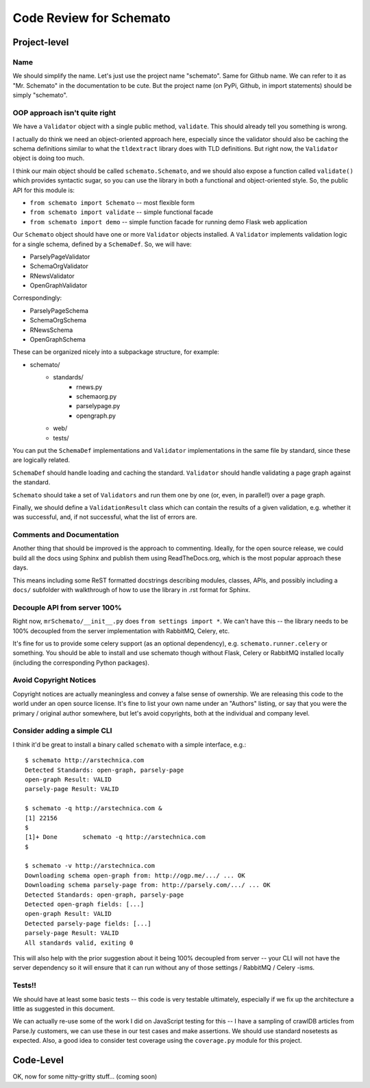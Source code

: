 Code Review for Schemato
========================

Project-level
-------------

Name
~~~~

We should simplify the name. Let's just use the project name "schemato".  Same
for Github name. We can refer to it as "Mr. Schemato" in the documentation to
be cute. But the project name (on PyPi, Github, in import statements) should be
simply "schemato".

OOP approach isn't quite right
~~~~~~~~~~~~~~~~~~~~~~~~~~~~~~

We have a ``Validator`` object with a single public method, ``validate``. This
should already tell you something is wrong.

I actually do think we need an object-oriented approach here, especially since
the validator should also be caching the schema definitions similar to what the
``tldextract`` library does with TLD definitions. But right now, the ``Validator``
object is doing too much.

I think our main object should be called ``schemato.Schemato``, and we should
also expose a function called ``validate()`` which provides syntactic sugar, so
you can use the library in both a functional and object-oriented style. So, the
public API for this module is:

* ``from schemato import Schemato`` -- most flexible form
* ``from schemato import validate`` -- simple functional facade
* ``from schemato import demo`` -- simple function facade for running demo Flask web application

Our ``Schemato`` object should have one or more ``Validator`` objects
installed.  A ``Validator`` implements validation logic for a single schema,
defined by a ``SchemaDef``. So, we will have:

* ParselyPageValidator
* SchemaOrgValidator
* RNewsValidator
* OpenGraphValidator

Correspondingly:

* ParselyPageSchema
* SchemaOrgSchema
* RNewsSchema
* OpenGraphSchema

These can be organized nicely into a subpackage structure, for example:

* schemato/
    * standards/
        * rnews.py
        * schemaorg.py
        * parselypage.py
        * opengraph.py
    * web/
    * tests/

You can put the ``SchemaDef`` implementations and ``Validator`` implementations
in the same file by standard, since these are logically related.

``SchemaDef`` should handle loading and caching the standard. ``Validator``
should handle validating a page graph against the standard.

``Schemato`` should take a set of ``Validators`` and run them one by one (or,
even, in parallel!) over a page graph.

Finally, we should define a ``ValidationResult`` class which can contain the
results of a given validation, e.g. whether it was successful, and, if not
successful, what the list of errors are.

Comments and Documentation
~~~~~~~~~~~~~~~~~~~~~~~~~~

Another thing that should be improved is the approach to commenting. Ideally,
for the open source release, we could build all the docs using Sphinx and
publish them using ReadTheDocs.org, which is the most popular approach these
days.

This means including some ReST formatted docstrings describing modules,
classes, APIs, and possibly including a ``docs/`` subfolder with walkthrough of
how to use the library in .rst format for Sphinx.

Decouple API from server 100%
~~~~~~~~~~~~~~~~~~~~~~~~~~~~~

Right now, ``mrSchemato/__init__.py`` does ``from settings import *``. We can't
have this -- the library needs to be 100% decoupled from the server
implementation with RabbitMQ, Celery, etc.

It's fine for us to provide some celery support (as an optional dependency),
e.g. ``schemato.runner.celery`` or something. You should be able to install and
use schemato though without Flask, Celery or RabbitMQ installed locally
(including the corresponding Python packages).

Avoid Copyright Notices
~~~~~~~~~~~~~~~~~~~~~~~

Copyright notices are actually meaningless and convey a false sense of
ownership. We are releasing this code to the world under an open source
license. It's fine to list your own name under an "Authors" listing, or say
that you were the primary / original author somewhere, but let's avoid
copyrights, both at the individual and company level.

Consider adding a simple CLI
~~~~~~~~~~~~~~~~~~~~~~~~~~~~

I think it'd be great to install a binary called ``schemato`` with a simple
interface, e.g.::

    $ schemato http://arstechnica.com
    Detected Standards: open-graph, parsely-page
    open-graph Result: VALID
    parsely-page Result: VALID

    $ schemato -q http://arstechnica.com &
    [1] 22156
    $ 
    [1]+ Done       schemato -q http://arstechnica.com
    $ 

    $ schemato -v http://arstechnica.com
    Downloading schema open-graph from: http://ogp.me/.../ ... OK
    Downloading schema parsely-page from: http://parsely.com/.../ ... OK
    Detected Standards: open-graph, parsely-page
    Detected open-graph fields: [...]
    open-graph Result: VALID
    Detected parsely-page fields: [...]
    parsely-page Result: VALID
    All standards valid, exiting 0

This will also help with the prior suggestion about it being 100% decoupled
from server -- your CLI will not have the server dependency so it will ensure
that it can run without any of those settings / RabbitMQ / Celery -isms.

Tests!!
~~~~~~~

We should have at least some basic tests -- this code is very testable
ultimately, especially if we fix up the architecture a little as suggested in
this document.

We can actually re-use some of the work I did on JavaScript testing for this --
I have a sampling of crawlDB articles from Parse.ly customers, we can use these
in our test cases and make assertions. We should use standard nosetests as
expected. Also, a good idea to consider test coverage using the ``coverage.py``
module for this project.

Code-Level
----------

OK, now for some nitty-gritty stuff... (coming soon)
